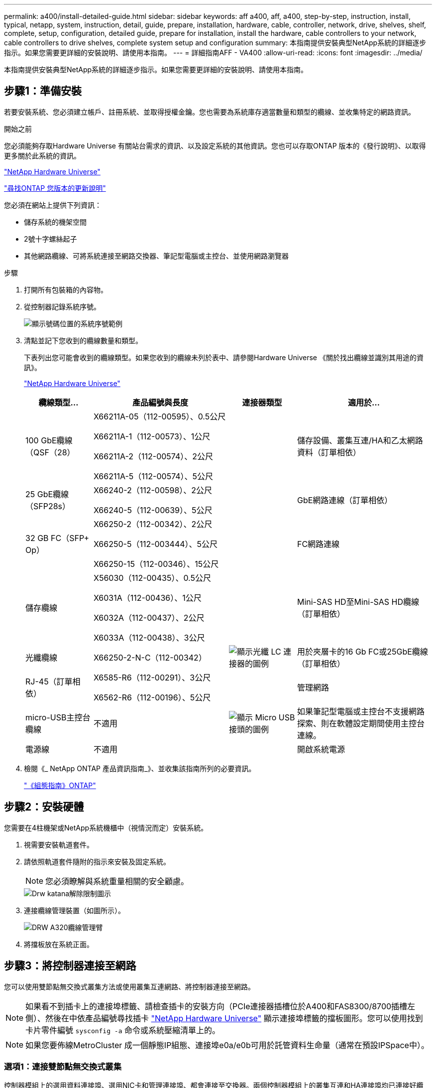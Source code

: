 ---
permalink: a400/install-detailed-guide.html 
sidebar: sidebar 
keywords: aff a400, aff, a400, step-by-step, instruction, install, typical, netapp, system, instruction, detail, guide, prepare, installation, hardware, cable, controller, network, drive, shelves, shelf, complete, setup, configuration, detailed guide, prepare for installation, install the hardware, cable controllers to your network, cable controllers to drive shelves, complete system setup and configuration 
summary: 本指南提供安裝典型NetApp系統的詳細逐步指示。如果您需要更詳細的安裝說明、請使用本指南。 
---
= 詳細指南AFF - VA400
:allow-uri-read: 
:icons: font
:imagesdir: ../media/


[role="lead"]
本指南提供安裝典型NetApp系統的詳細逐步指示。如果您需要更詳細的安裝說明、請使用本指南。



== 步驟1：準備安裝

若要安裝系統、您必須建立帳戶、註冊系統、並取得授權金鑰。您也需要為系統庫存適當數量和類型的纜線、並收集特定的網路資訊。

.開始之前
您必須能夠存取Hardware Universe 有關站台需求的資訊、以及設定系統的其他資訊。您也可以存取ONTAP 版本的《發行說明》、以取得更多關於此系統的資訊。

https://hwu.netapp.com["NetApp Hardware Universe"]

http://mysupport.netapp.com/documentation/productlibrary/index.html?productID=62286["尋找ONTAP 您版本的更新說明"]

您必須在網站上提供下列資訊：

* 儲存系統的機架空間
* 2號十字螺絲起子
* 其他網路纜線、可將系統連接至網路交換器、筆記型電腦或主控台、並使用網路瀏覽器


.步驟
. 打開所有包裝箱的內容物。
. 從控制器記錄系統序號。
+
image::../media/drw_ssn_label.png[顯示號碼位置的系統序號範例]

. 清點並記下您收到的纜線數量和類型。
+
下表列出您可能會收到的纜線類型。如果您收到的纜線未列於表中、請參閱Hardware Universe 《關於找出纜線並識別其用途的資訊》。

+
https://hwu.netapp.com["NetApp Hardware Universe"]

+
[cols="1,2,1,2"]
|===
| 纜線類型... | 產品編號與長度 | 連接器類型 | 適用於... 


 a| 
100 GbE纜線（QSF（28）
 a| 
X66211A-05（112-00595）、0.5公尺

X66211A-1（112-00573）、1公尺

X66211A-2（112-00574）、2公尺

X66211A-5（112-00574）、5公尺
 a| 
image:../media/oie_cable100_gbe_qsfp28.png[""]
 a| 
儲存設備、叢集互連/HA和乙太網路資料（訂單相依）



 a| 
25 GbE纜線（SFP28s）
 a| 
X66240-2（112-00598）、2公尺

X66240-5（112-00639）、5公尺
 a| 
image:../media/oie_cable_sfp_gbe_copper.png[""]
 a| 
GbE網路連線（訂單相依）



 a| 
32 GB FC（SFP+ Op）
 a| 
X66250-2（112-00342）、2公尺

X66250-5（112-003444）、5公尺

X66250-15（112-00346）、15公尺
 a| 
image:../media/oie_cable_sfp_gbe_copper.png[""]
 a| 
FC網路連線



 a| 
儲存纜線
 a| 
X56030（112-00435）、0.5公尺

X6031A（112-00436）、1公尺

X6032A（112-00437）、2公尺

X6033A（112-00438）、3公尺
 a| 
image:../media/oie_cable_mini_sas_hd_to_mini_sas_hd.png[""]
 a| 
Mini-SAS HD至Mini-SAS HD纜線（訂單相依）



 a| 
光纖纜線
 a| 
X66250-2-N-C（112-00342）
 a| 
image:../media/oie_cable_fiber_lc_connector.png["顯示光纖 LC 連接器的圖例"]
 a| 
用於夾層卡的16 Gb FC或25GbE纜線（訂單相依）



 a| 
RJ-45（訂單相依）
 a| 
X6585-R6（112-00291）、3公尺

X6562-R6（112-00196）、5公尺
 a| 
image:../media/oie_cable_rj45.png[""]
 a| 
管理網路



 a| 
micro-USB主控台纜線
 a| 
不適用
 a| 
image:../media/oie_cable_micro_usb.png["顯示 Micro USB 接頭的圖例"]
 a| 
如果筆記型電腦或主控台不支援網路探索、則在軟體設定期間使用主控台連線。



 a| 
電源線
 a| 
不適用
 a| 
image:../media/oie_cable_power.png[""]
 a| 
開啟系統電源

|===
. 檢閱《_ NetApp ONTAP 產品資訊指南_》、並收集該指南所列的必要資訊。
+
https://library.netapp.com/ecm/ecm_download_file/ECMLP2862613["《組態指南》ONTAP"]





== 步驟2：安裝硬體

您需要在4柱機架或NetApp系統機櫃中（視情況而定）安裝系統。

. 視需要安裝軌道套件。
. 請依照軌道套件隨附的指示來安裝及固定系統。
+

NOTE: 您必須瞭解與系統重量相關的安全顧慮。

+
image::../media/drw_katana_lifting_restriction_icon.png[Drw katana解除限制圖示]

. 連接纜線管理裝置（如圖所示）。
+
image::../media/drw_a320_cable_management_arms.png[DRW A320纜線管理臂]

. 將擋板放在系統正面。




== 步驟3：將控制器連接至網路

您可以使用雙節點無交換式叢集方法或使用叢集互連網路、將控制器連接至網路。


NOTE: 如果看不到插卡上的連接埠標籤、請檢查插卡的安裝方向（PCIe連接器插槽位於A400和FAS8300/8700插槽左側）、然後在中依產品編號尋找插卡 https://hwu.netapp.com["NetApp Hardware Universe"^] 顯示連接埠標籤的擋板圖形。您可以使用找到卡片零件編號 `sysconfig -a` 命令或系統壓縮清單上的。


NOTE: 如果您要佈線MetroCluster 成一個靜態IP組態、連接埠e0a/e0b可用於託管資料生命量（通常在預設IPSpace中）。



=== 選項1：連接雙節點無交換式叢集

控制器模組上的選用資料連接埠、選用NIC卡和管理連接埠、都會連接至交換器。兩個控制器模組上的叢集互連和HA連接埠均已連接好纜線。

您必須聯絡網路管理員、以取得有關將系統連線至交換器的資訊。

將纜線插入連接埠時、請務必檢查纜線拉片的方向。所有內建連接埠的纜線拉式彈片向上、擴充（NIC）卡的拉式彈片向下。

image::../media/oie_cable_pull_tab_up.png[OIE纜線拉片向上]

image::../media/oie_cable_pull_tab_down.png[OIE纜線下拉式彈片]


NOTE: 插入連接器時、您應該會感覺到它卡入到位；如果您沒有感覺到它卡入定位、請將其移除、將其翻轉、然後再試一次。

.步驟
. 請使用動畫或圖例來完成控制器與交換器之間的佈線：
+
.動畫：雙節點無交換式叢集佈線
video::48552ddf-0925-4f88-8e93-ab1b00666489[panopto]
+
image::../media/drw_A400_TNSC-network-cabling.png[DRW A400 TNSC網路纜線]

. 前往 <<步驟4：連接磁碟機櫃的纜線控制器>> 以取得磁碟機櫃佈線指示。




=== 選項2：連接交換式叢集

控制器模組上的選用資料連接埠、可選NIC卡、夾層卡和管理連接埠均連接至交換器。叢集互連和HA連接埠均以纜線連接至叢集/ HA交換器。

您必須聯絡網路管理員、以取得有關將系統連線至交換器的資訊。

將纜線插入連接埠時、請務必檢查纜線拉片的方向。所有內建連接埠的纜線拉式彈片向上、擴充（NIC）卡的拉式彈片向下。

image::../media/oie_cable_pull_tab_up.png[OIE纜線拉片向上]

image::../media/oie_cable_pull_tab_down.png[OIE纜線下拉式彈片]


NOTE: 插入連接器時、您應該會感覺到它卡入到位；如果您沒有感覺到它卡入定位、請將其移除、將其翻轉、然後再試一次。

.步驟
. 請使用動畫或圖例來完成控制器與交換器之間的佈線：
+
.動畫-交換式叢集纜線
video::8fefba75-f395-4cf2-ba3c-ab1b00665870[panopto]
+
image::../media/drw_a400_switched_network_cabling.png[DRW A400交換式網路纜線]

. 前往 <<步驟4：連接磁碟機櫃的纜線控制器>> 以取得磁碟機櫃佈線指示。




== 步驟4：連接磁碟機櫃的纜線控制器

您可以將NSS224或SAS磁碟櫃連接至系統。



=== 選項1：將控制器連接至單一磁碟機櫃

您必須將每個控制器纜線連接至NS224磁碟機櫃上的NSM模組。

請務必檢查圖示箭頭、以瞭解纜線連接器的拉式彈片方向是否正確。NS224的纜線拉片為向上。

image::../media/oie_cable_pull_tab_up.png[OIE纜線拉片向上]


NOTE: 插入連接器時、您應該會感覺到它卡入到位；如果您沒有感覺到它卡入定位、請將其移除、將其翻轉、然後再試一次。

.步驟
. 請使用下列動畫或圖例、將控制器連接至單一磁碟機櫃。
+
.動畫-將控制器連接至一個NS224磁碟機櫃
video::48d68897-c91d-47dc-b4b0-ab1b0066808a[panopto]
+
image::../media/drw_a400_one_ns224_shelves.png[DRW A400單一n224磁碟櫃]

. 前往 <<步驟5：完成系統設定與組態設定>> 以完成系統設定與組態。




=== 選項2：將控制器連接至兩個磁碟機櫃

您必須將每個控制器連接至兩個NS224磁碟機櫃上的NSM模組。

請務必檢查圖示箭頭、以瞭解纜線連接器的拉式彈片方向是否正確。NS224的纜線拉片為向上。

image::../media/oie_cable_pull_tab_up.png[OIE纜線拉片向上]


NOTE: 插入連接器時、您應該會感覺到它卡入到位；如果您沒有感覺到它卡入定位、請將其移除、將其翻轉、然後再試一次。

.步驟
. 請使用下列動畫或圖例、將控制器連接至兩個磁碟機櫃。
+
.動畫-將控制器連接至一個NS224磁碟機櫃
video::5501c7bf-8b74-49e8-8067-ab1b00668804[panopto]
+
image::../media/drw_a400_two_ns224_shelves.png[DRW A400兩個新南224磁碟櫃]

. 前往 <<步驟5：完成系統設定與組態設定>> 以完成系統設定與組態。




=== 選項3：將控制器連接至SAS磁碟機櫃

您必須將每個控制器連接至兩個SAS磁碟機櫃上的IOM模組。

請務必檢查圖示箭頭、以瞭解纜線連接器的拉式彈片方向是否正確。DS224-C的纜線拉片已關閉。

image::../media/oie_cable_pull_tab_down.png[OIE纜線下拉式彈片]


NOTE: 插入連接器時、您應該會感覺到它卡入到位；如果您沒有感覺到它卡入定位、請將其移除、將其翻轉、然後再試一次。

.步驟
. 使用下列圖例將控制器連接至兩個磁碟機櫃。
+
.動畫-將控制器連接至SAS磁碟機櫃
video::cbb0280e-708d-4365-92b6-ab1b006677ef[panopto]
+
image::../media/drw_a400_three_ds224c_shelves.png[DRW A400三個ds224c機櫃]

. 前往 <<步驟5：完成系統設定與組態設定>> 以完成系統設定與組態。




== 步驟5：完成系統設定與組態設定

您只需連線至交換器和筆記型電腦、或直接連線至系統中的控制器、然後連線至管理交換器、即可使用叢集探索功能完成系統設定和組態。



=== 選項1：如果已啟用網路探索、請完成系統設定與組態

如果您的筆記型電腦已啟用網路探索功能、您可以使用自動叢集探索來完成系統設定與組態。

. 請使用下列動畫來設定一或多個磁碟機櫃ID：
+
如果您的系統有NS224磁碟機櫃、則磁碟櫃會預先設定為機櫃ID 00和01。如果您想要變更機櫃ID、必須建立工具、以便插入按鈕所在的孔中。

+
.動畫-設定磁碟機櫃ID
video::c600f366-4d30-481a-89d9-ab1b0066589b[panopto]
. 將電源線插入控制器電源供應器、然後將電源線連接至不同電路上的電源。
. 請確定您的筆記型電腦已啟用網路探索功能。
+
如需詳細資訊、請參閱筆記型電腦的線上說明。

. 請使用下列動畫將筆記型電腦連線至管理交換器。
+
.動畫-將筆記型電腦連接到管理交換器
video::d61f983e-f911-4b76-8b3a-ab1b0066909b[panopto]
. 選取ONTAP 列出的功能表圖示以探索：
+
image::../media/drw_autodiscovery_controler_select.png[選擇「自動探索控制器」]

+
.. 開啟檔案總管。
.. 按一下左窗格中的網路。
.. 按一下滑鼠右鍵、然後選取重新整理。
.. 按兩下ONTAP 任一個「資訊」圖示、並接受畫面上顯示的任何憑證。
+

NOTE: XXXXX是目標節點的系統序號。



+
系統管理程式隨即開啟。

. 使用System Manager引導式設定、使用您在《_ NetApp ONTAP 資訊系統組態指南_》中收集的資料來設定您的系統。
+
https://library.netapp.com/ecm/ecm_download_file/ECMLP2862613["《組態指南》ONTAP"]

. 設定您的帳戶並下載Active IQ Config Advisor 更新：
+
.. 登入現有帳戶或建立帳戶。
+
https://mysupport.netapp.com/eservice/public/now.do["NetApp支援註冊"]

.. 註冊您的系統。
+
https://mysupport.netapp.com/eservice/registerSNoAction.do?moduleName=RegisterMyProduct["NetApp產品註冊"]

.. 下載Active IQ Config Advisor
+
https://mysupport.netapp.com/site/tools/tool-eula/activeiq-configadvisor["NetApp下載Config Advisor"]



. 執行Config Advisor 下列項目來驗證系統的健全狀況：
. 完成初始組態之後、請前往 https://www.netapp.com/data-management/oncommand-system-documentation/["S- ONTAP"] 頁面、以取得有關設定ONTAP 其他功能的資訊。




=== 選項2：如果未啟用網路探索、請完成系統設定與組態

如果您的筆記型電腦未啟用網路探索、您必須使用此工作完成組態設定。

. 連接纜線並設定筆記型電腦或主控台：
+
.. 使用N-8-1將筆記型電腦或主控台的主控台連接埠設為115200鮑。
+

NOTE: 請參閱筆記型電腦或主控台的線上說明、瞭解如何設定主控台連接埠。

.. 使用系統隨附的主控台纜線將主控台纜線連接至筆記型電腦或主控台、然後將筆記型電腦連接至管理子網路上的管理交換器。
.. 使用管理子網路上的TCP/IP位址指派給筆記型電腦或主控台。


. 請使用下列動畫來設定一或多個磁碟機櫃ID：
+
.動畫-設定磁碟機櫃ID
video::c600f366-4d30-481a-89d9-ab1b0066589b[panopto]
+
如果您的系統有NS224磁碟機櫃、則磁碟櫃會預先設定為機櫃ID 00和01。如果您想要變更機櫃ID、必須建立工具、以便插入按鈕所在的孔中。

+
.動畫-設定磁碟機櫃ID
video::c600f366-4d30-481a-89d9-ab1b0066589b[panopto]
. 將電源線插入控制器電源供應器、然後將電源線連接至不同電路上的電源。
+

NOTE: 所示為FAS8300和FAS8700。

+
.動畫-開啟控制器電源
video::50cdf200-ede1-45a9-b4b5-ab1b006698d7[panopto]
+

NOTE: 初始開機最多可能需要八分鐘。

. 將初始節點管理IP位址指派給其中一個節點。
+
[cols="1,2"]
|===
| 如果管理網路有DHCP ... | 然後... 


 a| 
已設定
 a| 
記錄指派給新控制器的IP位址。



 a| 
未設定
 a| 
.. 使用Putty、終端機伺服器或您環境的等效產品來開啟主控台工作階段。
+

NOTE: 如果您不知道如何設定Putty、請查看筆記型電腦或主控台的線上說明。

.. 在指令碼提示時輸入管理IP位址。


|===
. 使用筆記型電腦或主控台上的System Manager來設定叢集：
+
.. 將瀏覽器指向節點管理IP位址。
+

NOTE: 地址格式為+https://x.x.x.x.+

.. 使用您在《NetApp ONTAP 產品介紹》指南中收集的資料來設定系統。
+
https://library.netapp.com/ecm/ecm_download_file/ECMLP2862613["《組態指南》ONTAP"]



. 設定您的帳戶並下載Active IQ Config Advisor 更新：
+
.. 登入現有帳戶或建立帳戶。
+
https://mysupport.netapp.com/eservice/public/now.do["NetApp支援註冊"]

.. 註冊您的系統。
+
https://mysupport.netapp.com/eservice/registerSNoAction.do?moduleName=RegisterMyProduct["NetApp產品註冊"]

.. 下載Active IQ Config Advisor
+
https://mysupport.netapp.com/site/tools/tool-eula/activeiq-configadvisor["NetApp下載Config Advisor"]



. 執行Config Advisor 下列項目來驗證系統的健全狀況：
. 完成初始組態之後、請前往 https://www.netapp.com/data-management/oncommand-system-documentation/["S- ONTAP"] 頁面、以取得有關設定ONTAP 其他功能的資訊。


